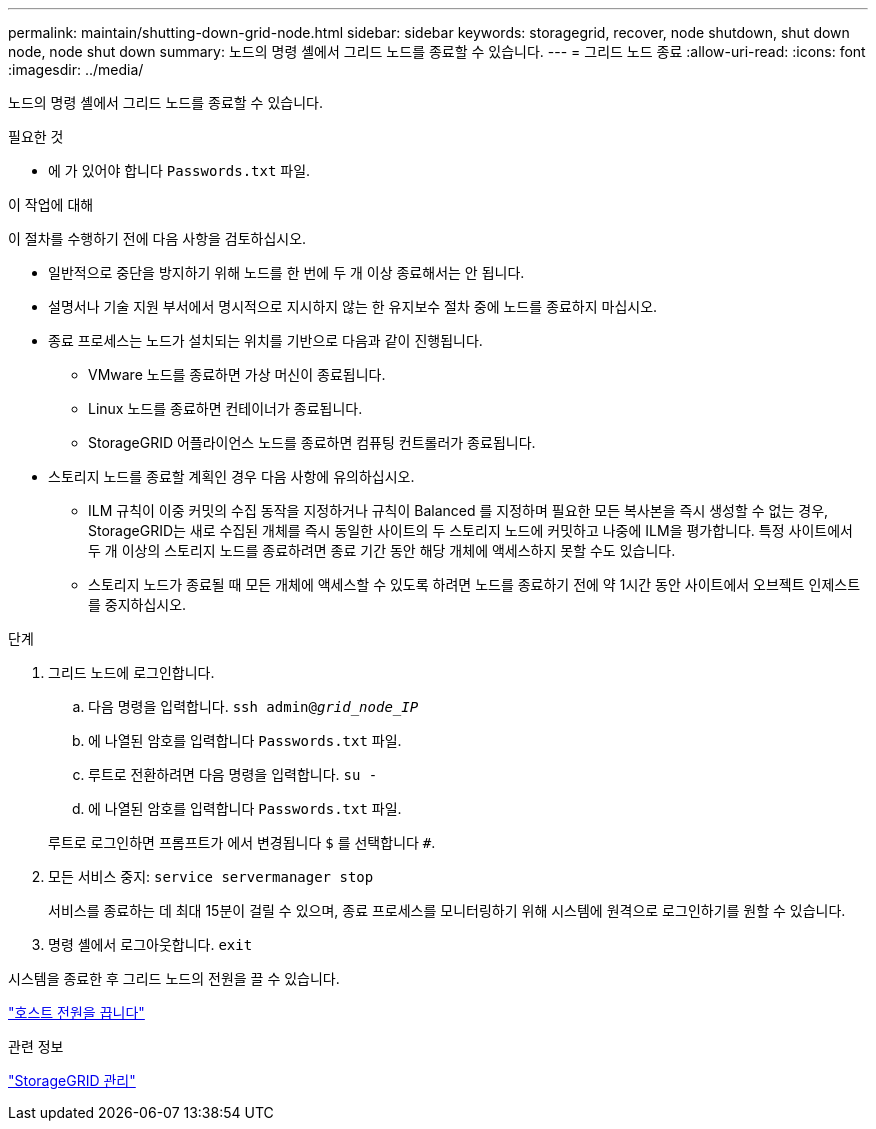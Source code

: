 ---
permalink: maintain/shutting-down-grid-node.html 
sidebar: sidebar 
keywords: storagegrid, recover, node shutdown, shut down node, node shut down 
summary: 노드의 명령 셸에서 그리드 노드를 종료할 수 있습니다. 
---
= 그리드 노드 종료
:allow-uri-read: 
:icons: font
:imagesdir: ../media/


[role="lead"]
노드의 명령 셸에서 그리드 노드를 종료할 수 있습니다.

.필요한 것
* 에 가 있어야 합니다 `Passwords.txt` 파일.


.이 작업에 대해
이 절차를 수행하기 전에 다음 사항을 검토하십시오.

* 일반적으로 중단을 방지하기 위해 노드를 한 번에 두 개 이상 종료해서는 안 됩니다.
* 설명서나 기술 지원 부서에서 명시적으로 지시하지 않는 한 유지보수 절차 중에 노드를 종료하지 마십시오.
* 종료 프로세스는 노드가 설치되는 위치를 기반으로 다음과 같이 진행됩니다.
+
** VMware 노드를 종료하면 가상 머신이 종료됩니다.
** Linux 노드를 종료하면 컨테이너가 종료됩니다.
** StorageGRID 어플라이언스 노드를 종료하면 컴퓨팅 컨트롤러가 종료됩니다.


* 스토리지 노드를 종료할 계획인 경우 다음 사항에 유의하십시오.
+
** ILM 규칙이 이중 커밋의 수집 동작을 지정하거나 규칙이 Balanced 를 지정하며 필요한 모든 복사본을 즉시 생성할 수 없는 경우, StorageGRID는 새로 수집된 개체를 즉시 동일한 사이트의 두 스토리지 노드에 커밋하고 나중에 ILM을 평가합니다. 특정 사이트에서 두 개 이상의 스토리지 노드를 종료하려면 종료 기간 동안 해당 개체에 액세스하지 못할 수도 있습니다.
** 스토리지 노드가 종료될 때 모든 개체에 액세스할 수 있도록 하려면 노드를 종료하기 전에 약 1시간 동안 사이트에서 오브젝트 인제스트를 중지하십시오.




.단계
. 그리드 노드에 로그인합니다.
+
.. 다음 명령을 입력합니다. `ssh admin@_grid_node_IP_`
.. 에 나열된 암호를 입력합니다 `Passwords.txt` 파일.
.. 루트로 전환하려면 다음 명령을 입력합니다. `su -`
.. 에 나열된 암호를 입력합니다 `Passwords.txt` 파일.


+
루트로 로그인하면 프롬프트가 에서 변경됩니다 `$` 를 선택합니다 `#`.

. 모든 서비스 중지: `service servermanager stop`
+
서비스를 종료하는 데 최대 15분이 걸릴 수 있으며, 종료 프로세스를 모니터링하기 위해 시스템에 원격으로 로그인하기를 원할 수 있습니다.

. 명령 셸에서 로그아웃합니다. `exit`


시스템을 종료한 후 그리드 노드의 전원을 끌 수 있습니다.

link:powering-down-host.html["호스트 전원을 끕니다"]

.관련 정보
link:../admin/index.html["StorageGRID 관리"]
